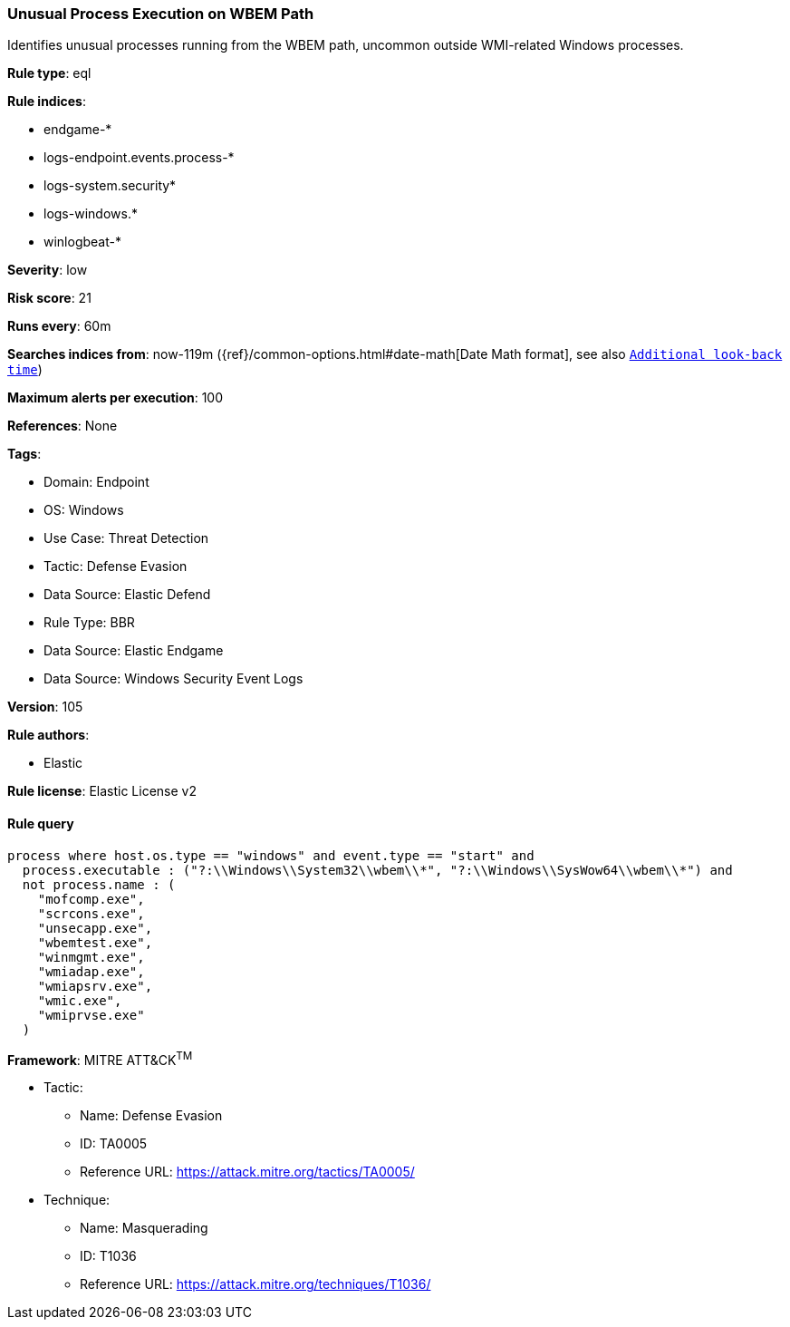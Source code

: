 [[unusual-process-execution-on-wbem-path]]
=== Unusual Process Execution on WBEM Path

Identifies unusual processes running from the WBEM path, uncommon outside WMI-related Windows processes.

*Rule type*: eql

*Rule indices*: 

* endgame-*
* logs-endpoint.events.process-*
* logs-system.security*
* logs-windows.*
* winlogbeat-*

*Severity*: low

*Risk score*: 21

*Runs every*: 60m

*Searches indices from*: now-119m ({ref}/common-options.html#date-math[Date Math format], see also <<rule-schedule, `Additional look-back time`>>)

*Maximum alerts per execution*: 100

*References*: None

*Tags*: 

* Domain: Endpoint
* OS: Windows
* Use Case: Threat Detection
* Tactic: Defense Evasion
* Data Source: Elastic Defend
* Rule Type: BBR
* Data Source: Elastic Endgame
* Data Source: Windows Security Event Logs

*Version*: 105

*Rule authors*: 

* Elastic

*Rule license*: Elastic License v2


==== Rule query


[source, js]
----------------------------------
process where host.os.type == "windows" and event.type == "start" and
  process.executable : ("?:\\Windows\\System32\\wbem\\*", "?:\\Windows\\SysWow64\\wbem\\*") and
  not process.name : (
    "mofcomp.exe",
    "scrcons.exe",
    "unsecapp.exe",
    "wbemtest.exe",
    "winmgmt.exe",
    "wmiadap.exe",
    "wmiapsrv.exe",
    "wmic.exe",
    "wmiprvse.exe"
  )

----------------------------------

*Framework*: MITRE ATT&CK^TM^

* Tactic:
** Name: Defense Evasion
** ID: TA0005
** Reference URL: https://attack.mitre.org/tactics/TA0005/
* Technique:
** Name: Masquerading
** ID: T1036
** Reference URL: https://attack.mitre.org/techniques/T1036/
